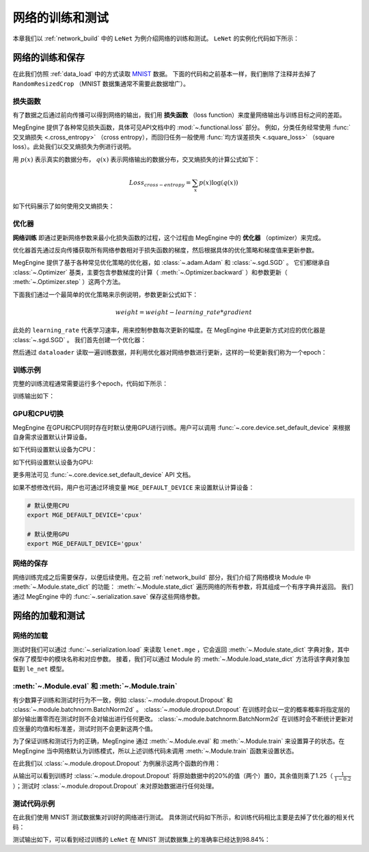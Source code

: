 .. _train_and_evaluation:

网络的训练和测试
==============================

本章我们以 :ref:`network_build` 中的 ``LeNet`` 为例介绍网络的训练和测试。 ``LeNet`` 的实例化代码如下所示：

.. testcode::

    # 实例化
    le_net = LeNet()


网络的训练和保存
------------------------------
在此我们仿照 :ref:`data_load` 中的方式读取 `MNIST <http://yann.lecun.com/exdb/mnist/>`_ 数据。 下面的代码和之前基本一样，我们删除了注释并去掉了 ``RandomResizedCrop`` （MNIST 数据集通常不需要此数据增广）。

.. testcode::

    from megengine.data import DataLoader
    from megengine.data.transform import ToMode, Pad, Normalize, Compose
    from megengine.data import RandomSampler
    from megengine.data.dataset import MNIST

    # 读取训练数据并进行预处理
    mnist_train_dataset = MNIST(root="./dataset/MNIST", train=True, download=True)
    dataloader = DataLoader(
        mnist_train_dataset,
        transform=Compose([
            Normalize(mean=0.1307*255, std=0.3081*255),
            Pad(2),
            ToMode('CHW'),
        ]),
        sampler=RandomSampler(dataset=mnist_train_dataset, batch_size=64, drop_last=True), # 训练时一般使用RandomSampler来打乱数据顺序
    )

损失函数
``````````````````````````````
有了数据之后通过前向传播可以得到网络的输出，我们用 **损失函数** （loss function）来度量网络输出与训练目标之间的差距。

MegEngine 提供了各种常见损失函数，具体可见API文档中的 :mod:`~.functional.loss` 部分。 例如，分类任务经常使用 :func:`交叉熵损失 <.cross_entropy>` （cross entropy），而回归任务一般使用 :func:`均方误差损失 <.square_loss>` （square loss）。此处我们以交叉熵损失为例进行说明。

用 :math:`p(x)` 表示真实的数据分布， :math:`q(x)` 表示网络输出的数据分布，交叉熵损失的计算公式如下：

.. math::
    Loss_{cross-entropy} = \sum_{x} p(x)\log(q(x))

如下代码展示了如何使用交叉熵损失：

.. testcode::

    import megengine as mge
    import megengine.functional as F

    data = mge.tensor()
    label = mge.tensor(dtype="int32") # 交叉熵损失函数的标签数据需要是整型类型
    for step, (batch_data, batch_label) in enumerate(dataloader):
        data.set_value(batch_data)
        label.set_value(batch_label)
        logits = le_net(data)

        # logits为网络的输出结果，label是数据的真实标签即训练目标
        loss = F.cross_entropy_with_softmax(logits, label) # 交叉熵损失函数

优化器
``````````````````````````````
**网络训练** 即通过更新网络参数来最小化损失函数的过程，这个过程由 MegEngine 中的 **优化器** （optimizer）来完成。

优化器首先通过反向传播获取所有网络参数相对于损失函数的梯度，然后根据具体的优化策略和梯度值来更新参数。

MegEngine 提供了基于各种常见优化策略的优化器，如 :class:`~.adam.Adam` 和 :class:`~.sgd.SGD` 。 它们都继承自 :class:`~.Optimizer` 基类，主要包含参数梯度的计算（ :meth:`~.Optimizer.backward` ）和参数更新（ :meth:`~.Optimizer.step` ）这两个方法。

下面我们通过一个最简单的优化策略来示例说明，参数更新公式如下：

.. math::
    weight = weight - learning\_rate * gradient

此处的 ``learning_rate`` 代表学习速率，用来控制参数每次更新的幅度。在 MegEngine 中此更新方式对应的优化器是 :class:`~.sgd.SGD` 。 我们首先创建一个优化器：

.. testcode::

    import megengine.optimizer as optim
    optimizer = optim.SGD(
        le_net.parameters(), # 参数列表，将指定参数与优化器绑定
        lr=0.05,  # 学习速率
    )

然后通过 ``dataloader`` 读取一遍训练数据，并利用优化器对网络参数进行更新，这样的一轮更新我们称为一个epoch：

.. testcode::

    data = mge.tensor()
    label = mge.tensor(dtype="int32") # 交叉熵损失函数的标签数据需要是整型类型
    for step, (batch_data, batch_label) in enumerate(dataloader):
        data.set_value(batch_data)
        label.set_value(batch_label)

        optimizer.zero_grad() # 将参数的梯度置零

        logits = le_net(data)
        loss = F.cross_entropy_with_softmax(logits, label)

        optimizer.backward(loss) # 反传计算梯度
        optimizer.step()  # 根据梯度更新参数值

训练示例
``````````````````````````````

完整的训练流程通常需要运行多个epoch，代码如下所示：

.. testcode::

    import megengine as mge
    import megengine.optimizer as optim

    # 网络和优化器的创建
    le_net = LeNet()
    optimizer = optim.SGD(
        le_net.parameters(), # 参数列表
        lr=0.05,  # 学习速率
    )

    data = mge.tensor()
    label = mge.tensor(dtype="int32") # 交叉熵损失函数的标签数据需要是整型类型
    total_epochs = 10
    for epoch in range(total_epochs):
        total_loss = 0
        for step, (batch_data, batch_label) in enumerate(dataloader):
            data.set_value(batch_data)
            label.set_value(batch_label)
            optimizer.zero_grad() # 将参数的梯度置零
            logits = le_net(data)
            loss = F.cross_entropy_with_softmax(logits, label)
            optimizer.backward(loss) # 反传计算梯度
            optimizer.step()  # 根据梯度更新参数值
            total_loss += loss.numpy().item()
        print("epoch: {}, loss {}".format(epoch, total_loss/len(dataloader)))

训练输出如下：

.. testoutput::

    epoch: 0, loss 0.22623900164399877
    epoch: 1, loss 0.07118050173928966
    epoch: 2, loss 0.050515039509092044
    epoch: 3, loss 0.0389270530823056
    epoch: 4, loss 0.0309853484441587
    epoch: 5, loss 0.025080320053271498
    epoch: 6, loss 0.02029314023363145
    epoch: 7, loss 0.016173969717602186
    epoch: 8, loss 0.013455517796447727
    epoch: 9, loss 0.010755786676661053

GPU和CPU切换
``````````````````````````````
MegEngine 在GPU和CPU同时存在时默认使用GPU进行训练。用户可以调用 :func:`~.core.device.set_default_device` 来根据自身需求设置默认计算设备。

如下代码设置默认设备为CPU：

.. testcode::

    import megengine as mge

    # 默认使用CPU
    mge.set_default_device('cpux')

如下代码设置默认设备为GPU:

.. testcode::

    # 默认使用GPU
    mge.set_default_device('gpux')

更多用法可见 :func:`~.core.device.set_default_device` API 文档。

如果不想修改代码，用户也可通过环境变量 ``MGE_DEFAULT_DEVICE`` 来设置默认计算设备：

.. code-block:: bash

    # 默认使用CPU
    export MGE_DEFAULT_DEVICE='cpux'

    # 默认使用GPU
    export MGE_DEFAULT_DEVICE='gpux'

网络的保存
``````````````````````````````
网络训练完成之后需要保存，以便后续使用。在之前 :ref:`network_build` 部分，我们介绍了网络模块 Module 中  :meth:`~.Module.state_dict`  的功能： :meth:`~.Module.state_dict` 遍历网络的所有参数，将其组成一个有序字典并返回。 我们通过 MegEngine 中的 :func:`~.serialization.save` 保存这些网络参数。

.. testcode::

    path = "lenet.mge"  # 我们约定用".mge"拓展名表示 MegEngine 模型文件
    mge.save(le_net.state_dict(), path)

网络的加载和测试
------------------------------

网络的加载
``````````````````````````````
测试时我们可以通过 :func:`~.serialization.load` 来读取 ``lenet.mge`` ，它会返回 :meth:`~.Module.state_dict` 字典对象，其中保存了模型中的模块名称和对应参数。 接着，我们可以通过 Module 的 :meth:`~.Module.load_state_dict` 方法将该字典对象加载到 ``le_net`` 模型。

.. testcode::

    state_dict = mge.load("lenet.mge")
    # 将参数加载到网络
    le_net.load_state_dict(state_dict)

:meth:`~.Module.eval` 和  :meth:`~.Module.train`
``````````````````````````````

有少数算子训练和测试时行为不一致，例如 :class:`~.module.dropout.Dropout` 和 :class:`~.module.batchnorm.BatchNorm2d` 。 :class:`~.module.dropout.Dropout` 在训练时会以一定的概率概率将指定层的部分输出置零而在测试时则不会对输出进行任何更改。 :class:`~.module.batchnorm.BatchNorm2d` 在训练时会不断统计更新对应张量的均值和标准差，测试时则不会更新这两个值。

为了保证训练和测试行为的正确，MegEngine 通过 :meth:`~.Module.eval` 和 :meth:`~.Module.train` 来设置算子的状态。在 MegEngine 当中网络默认为训练模式，所以上述训练代码未调用 :meth:`~.Module.train` 函数来设置状态。

在此我们以 :class:`~.module.dropout.Dropout` 为例展示这两个函数的作用：

.. testcode::

    import megengine as mge
    from megengine.module import Dropout

    dropout = Dropout(drop_prob=0.2) # 创建一个Dropout实例，每个值有0.2的概率置零
    data = mge.tensor(np.random.randn(10).astype('float32')) # 原始数据
    print("origin:", data)

    dropout.train() # 训练时
    print("\ntrain:", dropout(data))

    dropout.eval() # 测试时
    print("\neval:", dropout(data))

.. testoutput::

    origin: Tensor([ 0.1939 -0.1846 -1.1319 -0.8897  0.7057  1.3106  1.6901 -0.8686 -0.2685 -0.6046])

    train: Tensor([ 0.2423 -0.2307 -0. -1.1121  0.8821  1.6383  2.1127 -0. -0.3357 -0.7557])

    eval: Tensor([ 0.1939 -0.1846 -1.1319 -0.8897  0.7057  1.3106  1.6901 -0.8686 -0.2685 -0.6046])

从输出可以看到训练时 :class:`~.module.dropout.Dropout` 将原始数据中的20%的值（两个）置0，其余值则乘了1.25（ :math:`\frac{1}{1-0.2}` ）；测试时 :class:`~.module.dropout.Dropout` 未对原始数据进行任何处理。

测试代码示例
``````````````````````````````

在此我们使用 MNIST 测试数据集对训好的网络进行测试。 具体测试代码如下所示，和训练代码相比主要是去掉了优化器的相关代码：

.. testcode::

    import megengine as mge

    # 读取测试数据并进行预处理
    mnist_test_dataset = MNIST(root="./dataset/MNIST", train=False, download=True)
    dataloader_test = DataLoader(
        mnist_test_dataset,
        transform=Compose([
            Normalize(mean=0.1307*255, std=0.3081*255),
            Pad(2),
            ToMode('CHW'),
        ]),
    )

    le_net.eval() # 设置为测试模式
    data = mge.tensor()
    label = mge.tensor(dtype="int32")
    correct = 0
    total = 0
    for idx, (batch_data, batch_label) in enumerate(dataloader_test):
        data.set_value(batch_data)
        label.set_value(batch_label)
        logits = le_net(data)
        predicted = F.argmax(logits, axis=1)
        correct += (predicted==label).sum().numpy().item()
        total += label.shape[0]
    print("correct: {}, total: {}, accuracy: {}".format(correct, total, float(correct)/total))

测试输出如下，可以看到经过训练的 ``LeNet`` 在 MNIST 测试数据集上的准确率已经达到98.84%：

.. testoutput::

    correct: 9884, total: 10000, accuracy: 0.9884

